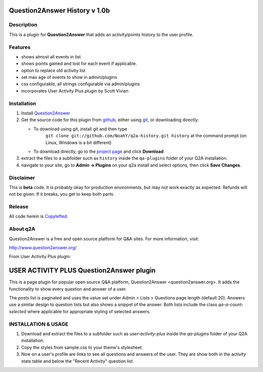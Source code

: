 ====================================
Question2Answer History v 1.0b
====================================
-----------
Description
-----------
This is a plugin for **Question2Answer** that adds an activity/points history to the user profile.

--------
Features
--------
- shows almost all events in list
- shows points gained and lost for each event if applicable.
- option to replace old activity list 
- set max age of events to show in admin/plugins
- css configurable, all strings configurable via admin/plugins
- incorporates User Activity Plus plugin by Scott Vivian

------------
Installation
------------
#. Install Question2Answer_
#. Get the source code for this plugin from github_, either using git_, or downloading directly:

   - To download using git, install git and then type 
	 ``git clone git://github.com/NoahY/q2a-history.git history``
	 at the command prompt (on Linux, Windows is a bit different)
   - To download directly, go to the `project page`_ and click **Download**

#. extract the files to a subfolder such as ``history`` inside the ``qa-plugins`` folder of your Q2A installation.
#. navigate to your site, go to **Admin -> Plugins** on your q2a install and select options, then click **Save Changes**.

.. _Question2Answer: http://www.question2answer.org/install.php
.. _git: http://git-scm.com/
.. _github:
.. _project page: https://github.com/NoahY/q2a-history

----------
Disclaimer
----------
This is **beta** code.  It is probably okay for production environments, but may not work exactly as expected.  Refunds will not be given.  If it breaks, you get to keep both parts.

-------
Release
-------
All code herein is Copylefted_.

.. _Copylefted: http://en.wikipedia.org/wiki/Copyleft

---------
About q2A
---------
Question2Answer is a free and open source platform for Q&A sites. For more information, visit:

http://www.question2answer.org/


From User Activity Plus plugin:

============================================
USER ACTIVITY PLUS Question2Answer plugin
============================================

This is a page plugin for popular open source Q&A platform, Question2Answer <question2answer.org>. It adds the functionality to show every question and answer of a user.

The posts list is paginated and uses the value set under Admin > Lists > Questions page length (default 20). Answers use a similar design to question lists but also shows a snippet of the answer. Both lists include the class `qa-a-count-selected` where applicable for appropriate styling of selected answers.


--------------------------
INSTALLATION & USAGE
--------------------------

#. Download and extract the files to a subfolder such as `user-activity-plus` inside the `qa-plugins` folder of your Q2A installation.

#. Copy the styles from sample.css to your theme's stylesheet.

#. Now on a user's profile are links to see all questions and answers of the user. They are show both in the activity stats table and below the "Recent Activity" question list.
